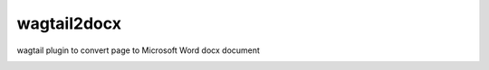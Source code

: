 wagtail2docx
================================================================================
wagtail plugin to convert page to Microsoft Word docx document

.. image:: media/Capture d’écran 2019-10-05 à 17.47.42.png

.. image:: media/Capture d’écran 2019-10-05 à 17.47.54.png

.. image:: media/Capture d’écran 2019-10-05 à 17.48.26.png

